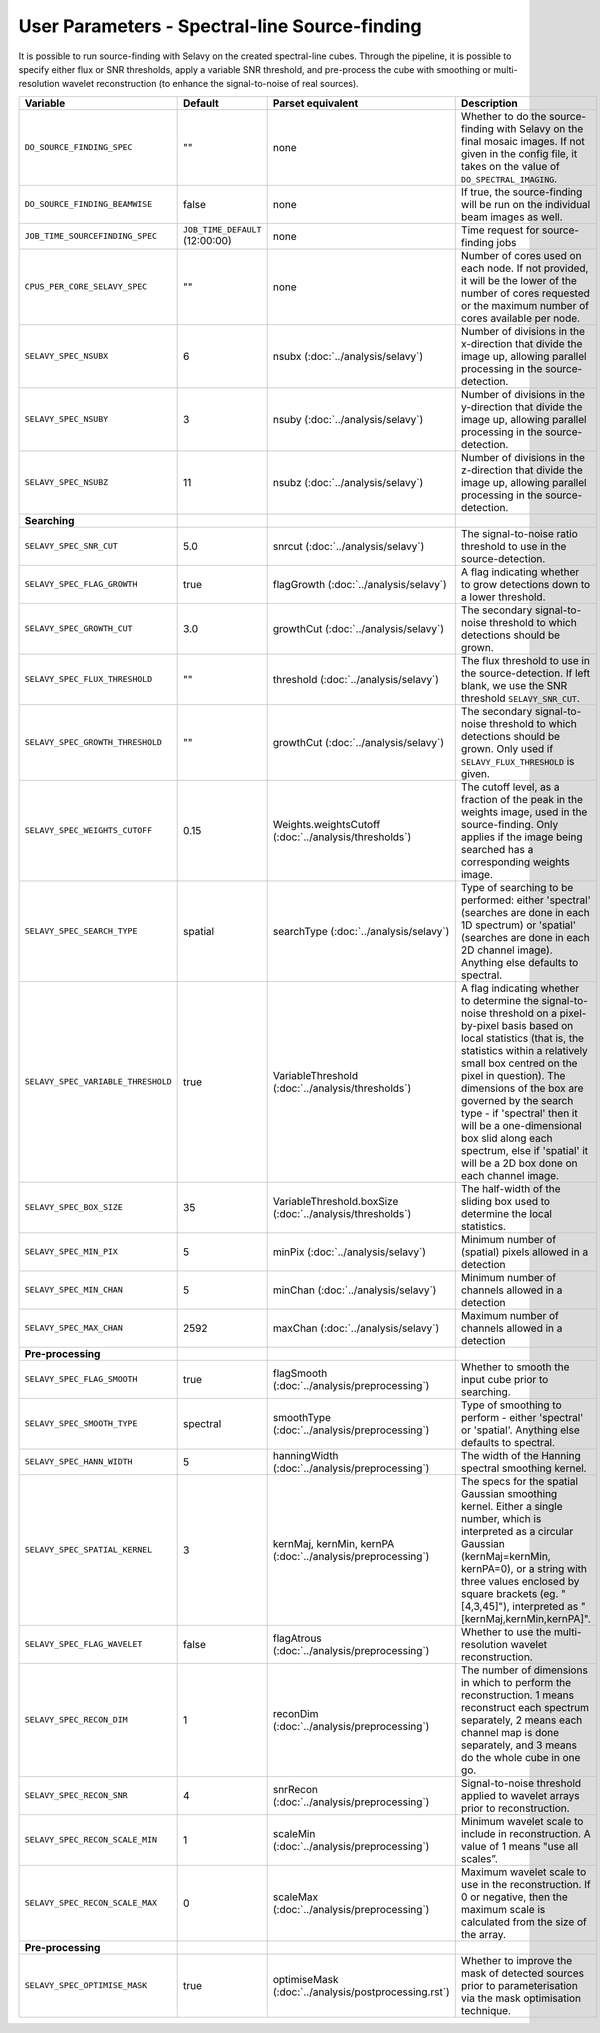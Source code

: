 User Parameters - Spectral-line Source-finding
==============================================

It is possible to run source-finding with Selavy on the created
spectral-line cubes. Through the pipeline, it is possible to specify
either flux or SNR thresholds, apply a variable SNR threshold, and
pre-process the cube with smoothing or multi-resolution wavelet
reconstruction (to enhance the signal-to-noise of real sources).

+------------------------------------+---------------------------------+----------------------------------------------+-------------------------------------------------------------+
| Variable                           |             Default             | Parset equivalent                            | Description                                                 |
+====================================+=================================+==============================================+=============================================================+
| ``DO_SOURCE_FINDING_SPEC``         | ""                              | none                                         | Whether to do the source-finding with Selavy on the         |
|                                    |                                 |                                              | final mosaic images. If not given in the config file, it    |
|                                    |                                 |                                              | takes on the value of ``DO_SPECTRAL_IMAGING``.              |
+------------------------------------+---------------------------------+----------------------------------------------+-------------------------------------------------------------+
|   ``DO_SOURCE_FINDING_BEAMWISE``   | false                           | none                                         | If true, the source-finding will be run on the individual   |
|                                    |                                 |                                              | beam images as well.                                        |
+------------------------------------+---------------------------------+----------------------------------------------+-------------------------------------------------------------+
|  ``JOB_TIME_SOURCEFINDING_SPEC``   | ``JOB_TIME_DEFAULT`` (12:00:00) | none                                         | Time request for source-finding jobs                        |
|                                    |                                 |                                              |                                                             |
+------------------------------------+---------------------------------+----------------------------------------------+-------------------------------------------------------------+
| ``CPUS_PER_CORE_SELAVY_SPEC``      | ""                              | none                                         | Number of cores used on each node. If not provided, it will |
|                                    |                                 |                                              | be the lower of the number of cores requested or the maximum|
|                                    |                                 |                                              | number of cores available per node.                         | 
+------------------------------------+---------------------------------+----------------------------------------------+-------------------------------------------------------------+
| ``SELAVY_SPEC_NSUBX``              | 6                               | nsubx (:doc:`../analysis/selavy`)            | Number of divisions in the x-direction that divide the image|
|                                    |                                 |                                              | up, allowing parallel processing in the source-detection.   |
+------------------------------------+---------------------------------+----------------------------------------------+-------------------------------------------------------------+
| ``SELAVY_SPEC_NSUBY``              | 3                               | nsuby (:doc:`../analysis/selavy`)            | Number of divisions in the y-direction that divide the image|
|                                    |                                 |                                              | up, allowing parallel processing in the source-detection.   |
+------------------------------------+---------------------------------+----------------------------------------------+-------------------------------------------------------------+
| ``SELAVY_SPEC_NSUBZ``              | 11                              | nsubz (:doc:`../analysis/selavy`)            | Number of divisions in the z-direction that divide the image|
|                                    |                                 |                                              | up, allowing parallel processing in the source-detection.   |
+------------------------------------+---------------------------------+----------------------------------------------+-------------------------------------------------------------+
| **Searching**                      |                                 |                                              |                                                             |
|                                    |                                 |                                              |                                                             |
+------------------------------------+---------------------------------+----------------------------------------------+-------------------------------------------------------------+
| ``SELAVY_SPEC_SNR_CUT``            | 5.0                             | snrcut (:doc:`../analysis/selavy`)           | The signal-to-noise ratio threshold to use in the           |
|                                    |                                 |                                              | source-detection.                                           |
+------------------------------------+---------------------------------+----------------------------------------------+-------------------------------------------------------------+
| ``SELAVY_SPEC_FLAG_GROWTH``        | true                            | flagGrowth (:doc:`../analysis/selavy`)       | A flag indicating whether to grow detections down to a      |
|                                    |                                 |                                              | lower threshold.                                            |
+------------------------------------+---------------------------------+----------------------------------------------+-------------------------------------------------------------+
| ``SELAVY_SPEC_GROWTH_CUT``         | 3.0                             | growthCut (:doc:`../analysis/selavy`)        | The secondary signal-to-noise threshold to which detections |
|                                    |                                 |                                              | should be grown.                                            |
+------------------------------------+---------------------------------+----------------------------------------------+-------------------------------------------------------------+
| ``SELAVY_SPEC_FLUX_THRESHOLD``     | ""                              | threshold (:doc:`../analysis/selavy`)        | The flux threshold to use in the source-detection. If left  |
|                                    |                                 |                                              | blank, we use the SNR threshold ``SELAVY_SNR_CUT``.         |
+------------------------------------+---------------------------------+----------------------------------------------+-------------------------------------------------------------+
| ``SELAVY_SPEC_GROWTH_THRESHOLD``   | ""                              | growthCut (:doc:`../analysis/selavy`)        | The secondary signal-to-noise threshold to which detections |
|                                    |                                 |                                              | should be grown. Only used if ``SELAVY_FLUX_THRESHOLD`` is  |
|                                    |                                 |                                              | given.                                                      |
+------------------------------------+---------------------------------+----------------------------------------------+-------------------------------------------------------------+
| ``SELAVY_SPEC_WEIGHTS_CUTOFF``     | 0.15                            | Weights.weightsCutoff                        | The cutoff level, as a fraction of the peak in the weights  |
|                                    |                                 | (:doc:`../analysis/thresholds`)              | image, used in the source-finding. Only applies if the image|
|                                    |                                 |                                              | being searched has a corresponding weights image.           |
+------------------------------------+---------------------------------+----------------------------------------------+-------------------------------------------------------------+
| ``SELAVY_SPEC_SEARCH_TYPE``        | spatial                         | searchType (:doc:`../analysis/selavy`)       | Type of searching to be performed: either 'spectral'        |
|                                    |                                 |                                              | (searches are done in each 1D spectrum) or 'spatial'        |
|                                    |                                 |                                              | (searches are done in each 2D channel image). Anything else |
|                                    |                                 |                                              | defaults to spectral.                                       |
+------------------------------------+---------------------------------+----------------------------------------------+-------------------------------------------------------------+
| ``SELAVY_SPEC_VARIABLE_THRESHOLD`` | true                            | VariableThreshold                            | A flag indicating whether to determine the signal-to-noise  |
|                                    |                                 | (:doc:`../analysis/thresholds`)              | threshold on a pixel-by-pixel basis based on local          |
|                                    |                                 |                                              | statistics (that is, the statistics within a relatively     |
|                                    |                                 |                                              | small box centred on the pixel in question). The dimensions |
|                                    |                                 |                                              | of the box are governed by the search type - if 'spectral'  |
|                                    |                                 |                                              | then it will be a one-dimensional box slid along each       |
|                                    |                                 |                                              | spectrum, else if 'spatial' it will be a 2D box done on each|
|                                    |                                 |                                              | channel image.                                              |
+------------------------------------+---------------------------------+----------------------------------------------+-------------------------------------------------------------+
| ``SELAVY_SPEC_BOX_SIZE``           | 35                              | VariableThreshold.boxSize                    | The half-width of the sliding box used to determine the     |
|                                    |                                 | (:doc:`../analysis/thresholds`)              | local statistics.                                           |
+------------------------------------+---------------------------------+----------------------------------------------+-------------------------------------------------------------+
| ``SELAVY_SPEC_MIN_PIX``            | 5                               | minPix (:doc:`../analysis/selavy`)           | Minimum number of (spatial) pixels allowed in a detection   |
|                                    |                                 |                                              |                                                             |
+------------------------------------+---------------------------------+----------------------------------------------+-------------------------------------------------------------+
| ``SELAVY_SPEC_MIN_CHAN``           | 5                               | minChan (:doc:`../analysis/selavy`)          | Minimum number of channels allowed in a detection           |
|                                    |                                 |                                              |                                                             |
+------------------------------------+---------------------------------+----------------------------------------------+-------------------------------------------------------------+
| ``SELAVY_SPEC_MAX_CHAN``           | 2592                            | maxChan (:doc:`../analysis/selavy`)          | Maximum number of channels allowed in a detection           |
|                                    |                                 |                                              |                                                             |
+------------------------------------+---------------------------------+----------------------------------------------+-------------------------------------------------------------+
| **Pre-processing**                 |                                 |                                              |                                                             |
|                                    |                                 |                                              |                                                             |
+------------------------------------+---------------------------------+----------------------------------------------+-------------------------------------------------------------+
| ``SELAVY_SPEC_FLAG_SMOOTH``        | true                            | flagSmooth                                   | Whether to smooth the input cube prior to searching.        |
|                                    |                                 | (:doc:`../analysis/preprocessing`)           |                                                             |
+------------------------------------+---------------------------------+----------------------------------------------+-------------------------------------------------------------+
| ``SELAVY_SPEC_SMOOTH_TYPE``        | spectral                        | smoothType                                   | Type of smoothing to perform - either 'spectral' or         |
|                                    |                                 | (:doc:`../analysis/preprocessing`)           | 'spatial'. Anything else defaults to spectral.              |
+------------------------------------+---------------------------------+----------------------------------------------+-------------------------------------------------------------+
| ``SELAVY_SPEC_HANN_WIDTH``         | 5                               | hanningWidth                                 | The width of the Hanning spectral smoothing kernel.         |
|                                    |                                 | (:doc:`../analysis/preprocessing`)           |                                                             |
+------------------------------------+---------------------------------+----------------------------------------------+-------------------------------------------------------------+
| ``SELAVY_SPEC_SPATIAL_KERNEL``     | 3                               | kernMaj, kernMin, kernPA                     | The specs for the spatial Gaussian smoothing kernel. Either |
|                                    |                                 | (:doc:`../analysis/preprocessing`)           | a single number, which is interpreted as a circular Gaussian|
|                                    |                                 |                                              | (kernMaj=kernMin, kernPA=0), or a string with three values  |
|                                    |                                 |                                              | enclosed by square brackets (eg. "[4,3,45]"), interpreted as|
|                                    |                                 |                                              | "[kernMaj,kernMin,kernPA]".                                 |
+------------------------------------+---------------------------------+----------------------------------------------+-------------------------------------------------------------+
| ``SELAVY_SPEC_FLAG_WAVELET``       | false                           | flagAtrous                                   | Whether to use the multi-resolution wavelet reconstruction. |
|                                    |                                 | (:doc:`../analysis/preprocessing`)           |                                                             |
+------------------------------------+---------------------------------+----------------------------------------------+-------------------------------------------------------------+
| ``SELAVY_SPEC_RECON_DIM``          | 1                               | reconDim (:doc:`../analysis/preprocessing`)  | The number of dimensions in which to perform the            |
|                                    |                                 |                                              | reconstruction. 1 means reconstruct each spectrum           |
|                                    |                                 |                                              | separately, 2 means each channel map is done separately, and|
|                                    |                                 |                                              | 3 means do the whole cube in one go.                        |
+------------------------------------+---------------------------------+----------------------------------------------+-------------------------------------------------------------+
| ``SELAVY_SPEC_RECON_SNR``          | 4                               | snrRecon (:doc:`../analysis/preprocessing`)  | Signal-to-noise threshold applied to wavelet arrays prior to|
|                                    |                                 |                                              | reconstruction.                                             |
+------------------------------------+---------------------------------+----------------------------------------------+-------------------------------------------------------------+
| ``SELAVY_SPEC_RECON_SCALE_MIN``    | 1                               | scaleMin (:doc:`../analysis/preprocessing`)  | Minimum wavelet scale to include in reconstruction. A value |
|                                    |                                 |                                              | of 1 means "use all scales”.                                |
+------------------------------------+---------------------------------+----------------------------------------------+-------------------------------------------------------------+
| ``SELAVY_SPEC_RECON_SCALE_MAX``    | 0                               | scaleMax (:doc:`../analysis/preprocessing`)  | Maximum wavelet scale to use in the reconstruction. If 0 or |
|                                    |                                 |                                              | negative, then the maximum scale is calculated from the size|
|                                    |                                 |                                              | of the array.                                               |
+------------------------------------+---------------------------------+----------------------------------------------+-------------------------------------------------------------+
| **Pre-processing**                 |                                 |                                              |                                                             |
|                                    |                                 |                                              |                                                             |
+------------------------------------+---------------------------------+----------------------------------------------+-------------------------------------------------------------+
| ``SELAVY_SPEC_OPTIMISE_MASK``      | true                            | optimiseMask                                 | Whether to improve the mask of detected sources prior to    |
|                                    |                                 | (:doc:`../analysis/postprocessing.rst`)      | parameterisation via the mask optimisation technique.       |
+------------------------------------+---------------------------------+----------------------------------------------+-------------------------------------------------------------+

